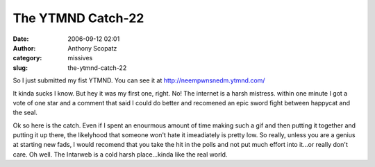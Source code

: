 The YTMND Catch-22
##################
:date: 2006-09-12 02:01
:author: Anthony Scopatz
:category: missives
:slug: the-ytmnd-catch-22

So I just submitted my fist YTMND. You can see it at
http://neempwnsnedm.ytmnd.com/

It kinda sucks I know. But hey it was my first one, right. No! The
internet is a harsh mistress. within one minute I got a vote of one star
and a comment that said I could do better and recomened an epic sword
fight between happycat and the seal.

Ok so here is the catch. Even if I spent an enourmous amount of time
making such a gif and then putting it together and putting it up there,
the likelyhood that someone won't hate it imeadiately is pretty low. So
really, unless you are a genius at starting new fads, I would recomend
that you take the hit in the polls and not put much effort into it...or
really don't care. Oh well. The Intarweb is a cold harsh place...kinda
like the real world.
